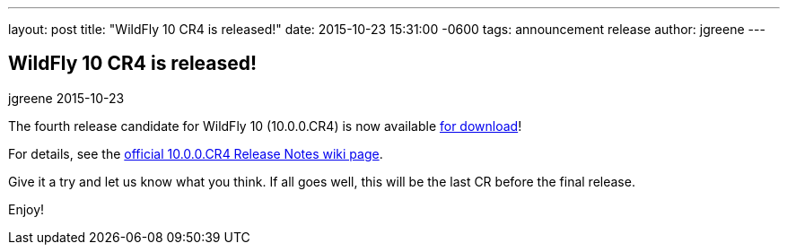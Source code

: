 ---
layout: post
title:  "WildFly 10 CR4 is released!"
date:   2015-10-23 15:31:00 -0600
tags:   announcement release
author: jgreene
---

== WildFly 10 CR4 is released!
jgreene
2015-10-23

The fourth release candidate for WildFly 10 (10.0.0.CR4) is now available link:{base_url}/downloads[for download]!

For details, see the link:https://developer.jboss.org/wiki/WildFly1000CR4ReleaseNotes[official 10.0.0.CR4 Release Notes wiki page].

Give it a try and let us know what you think. If all goes well, this will be the last CR before the final release.

Enjoy!

